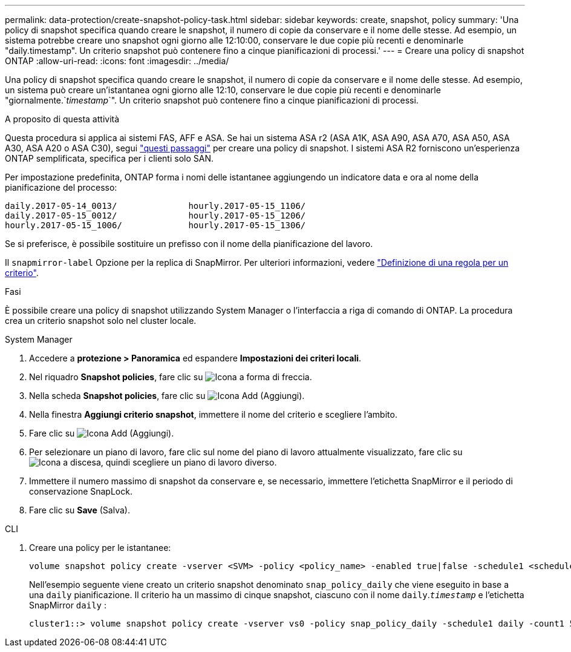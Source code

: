 ---
permalink: data-protection/create-snapshot-policy-task.html 
sidebar: sidebar 
keywords: create, snapshot, policy 
summary: 'Una policy di snapshot specifica quando creare le snapshot, il numero di copie da conservare e il nome delle stesse. Ad esempio, un sistema potrebbe creare uno snapshot ogni giorno alle 12:10:00, conservare le due copie più recenti e denominarle "daily.timestamp". Un criterio snapshot può contenere fino a cinque pianificazioni di processi.' 
---
= Creare una policy di snapshot ONTAP
:allow-uri-read: 
:icons: font
:imagesdir: ../media/


[role="lead"]
Una policy di snapshot specifica quando creare le snapshot, il numero di copie da conservare e il nome delle stesse. Ad esempio, un sistema può creare un'istantanea ogni giorno alle 12:10, conservare le due copie più recenti e denominarle "giornalmente.`_timestamp_`". Un criterio snapshot può contenere fino a cinque pianificazioni di processi.

.A proposito di questa attività
Questa procedura si applica ai sistemi FAS, AFF e ASA. Se hai un sistema ASA r2 (ASA A1K, ASA A90, ASA A70, ASA A50, ASA A30, ASA A20 o ASA C30), segui link:https://docs.netapp.com/us-en/asa-r2/data-protection/policies-schedules.html#create-a-snapshot-policy["questi passaggi"^] per creare una policy di snapshot. I sistemi ASA R2 forniscono un'esperienza ONTAP semplificata, specifica per i clienti solo SAN.

Per impostazione predefinita, ONTAP forma i nomi delle istantanee aggiungendo un indicatore data e ora al nome della pianificazione del processo:

[listing]
----
daily.2017-05-14_0013/              hourly.2017-05-15_1106/
daily.2017-05-15_0012/              hourly.2017-05-15_1206/
hourly.2017-05-15_1006/             hourly.2017-05-15_1306/
----
Se si preferisce, è possibile sostituire un prefisso con il nome della pianificazione del lavoro.

Il `snapmirror-label` Opzione per la replica di SnapMirror. Per ulteriori informazioni, vedere link:define-rule-policy-task.html["Definizione di una regola per un criterio"].

.Fasi
È possibile creare una policy di snapshot utilizzando System Manager o l'interfaccia a riga di comando di ONTAP. La procedura crea un criterio snapshot solo nel cluster locale.

[role="tabbed-block"]
====
.System Manager
--
. Accedere a *protezione > Panoramica* ed espandere *Impostazioni dei criteri locali*.
. Nel riquadro *Snapshot policies*, fare clic su image:icon_arrow.gif["Icona a forma di freccia"].
. Nella scheda *Snapshot policies*, fare clic su image:icon_add.gif["Icona Add (Aggiungi)"].
. Nella finestra *Aggiungi criterio snapshot*, immettere il nome del criterio e scegliere l'ambito.
. Fare clic su image:icon_add.gif["Icona Add (Aggiungi)"].
. Per selezionare un piano di lavoro, fare clic sul nome del piano di lavoro attualmente visualizzato, fare clic su image:icon_dropdown_arrow.gif["Icona a discesa"], quindi scegliere un piano di lavoro diverso.
. Immettere il numero massimo di snapshot da conservare e, se necessario, immettere l'etichetta SnapMirror e il periodo di conservazione SnapLock.
. Fare clic su *Save* (Salva).


--
.CLI
--
. Creare una policy per le istantanee:
+
[source, cli]
----
volume snapshot policy create -vserver <SVM> -policy <policy_name> -enabled true|false -schedule1 <schedule1_name> -count1 <copies_to_retain> -prefix1 <snapshot_prefix> -snapmirror-label1 <snapshot_label> ... -schedule5 <schedule5_name> -count5 <copies_to_retain> -prefix5 <snapshot_prefix> -snapmirror-label5 <snapshot_label>
----
+
Nell'esempio seguente viene creato un criterio snapshot denominato `snap_policy_daily` che viene eseguito in base a una `daily` pianificazione. Il criterio ha un massimo di cinque snapshot, ciascuno con il nome `daily`.`_timestamp_` e l'etichetta SnapMirror `daily` :

+
[listing]
----
cluster1::> volume snapshot policy create -vserver vs0 -policy snap_policy_daily -schedule1 daily -count1 5 -snapmirror-label1 daily
----


--
====
